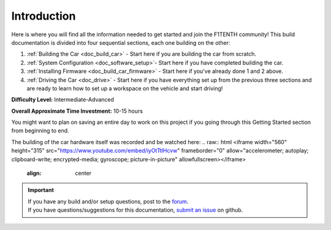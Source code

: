 .. _doc_build_intro:


Introduction
==================

Here is where you will find all the information needed to get started and join the F1TENTH community! This build documentation is divided into four sequential sections, each one building on the other:

#. :ref:`Building the Car <doc_build_car>` - Start here if you are building the car from scratch.
#. :ref:`System Configuration <doc_software_setup>`- Start here if you have completed building the car.
#. :ref:`Installing Firmware <doc_build_car_firmware>` - Start here if you've already done 1 and 2 above.
#. :ref:`Driving the Car <doc_drive>` - Start here if you have everything set up from the previous three sections and are ready to learn how to set up a workspace on the vehicle and start driving!

**Difficulty Level:** Intermediate-Advanced

**Overall Approximate Time Investment:** 10-15 hours

You might want to plan on saving an entire day to work on this project if you going through this Getting Started section from beginning to end.



The building of the car hardware itself was recorded and be watched here:
.. raw:: html
<iframe width="560" height="315" src="https://www.youtube.com/embed/iyOtTtlHcvw" frameborder="0" allow="accelerometer; autoplay; clipboard-write; encrypted-media; gyroscope; picture-in-picture" allowfullscreen></iframe>
	:align: center

.. image:: img/carbuild.gif
	:align: center

.. important::
  | If you have any build and/or setup questions, post to the `forum <http://f1tenth.org/forum.html>`_.
  | If you have questions/suggestions for this documentation, `submit an issue <https://github.com/f1tenth/f1tenth_doc/issues>`_ on github.
